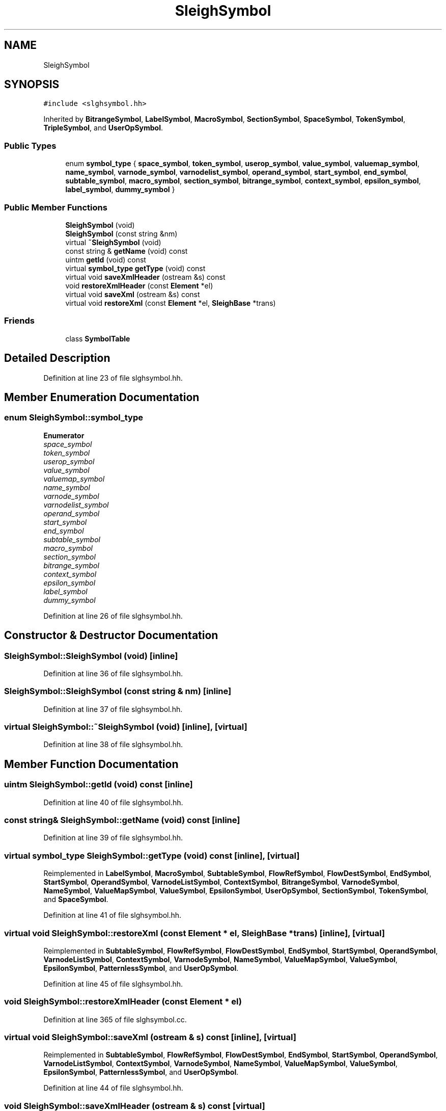 .TH "SleighSymbol" 3 "Sun Apr 14 2019" "decompile" \" -*- nroff -*-
.ad l
.nh
.SH NAME
SleighSymbol
.SH SYNOPSIS
.br
.PP
.PP
\fC#include <slghsymbol\&.hh>\fP
.PP
Inherited by \fBBitrangeSymbol\fP, \fBLabelSymbol\fP, \fBMacroSymbol\fP, \fBSectionSymbol\fP, \fBSpaceSymbol\fP, \fBTokenSymbol\fP, \fBTripleSymbol\fP, and \fBUserOpSymbol\fP\&.
.SS "Public Types"

.in +1c
.ti -1c
.RI "enum \fBsymbol_type\fP { \fBspace_symbol\fP, \fBtoken_symbol\fP, \fBuserop_symbol\fP, \fBvalue_symbol\fP, \fBvaluemap_symbol\fP, \fBname_symbol\fP, \fBvarnode_symbol\fP, \fBvarnodelist_symbol\fP, \fBoperand_symbol\fP, \fBstart_symbol\fP, \fBend_symbol\fP, \fBsubtable_symbol\fP, \fBmacro_symbol\fP, \fBsection_symbol\fP, \fBbitrange_symbol\fP, \fBcontext_symbol\fP, \fBepsilon_symbol\fP, \fBlabel_symbol\fP, \fBdummy_symbol\fP }"
.br
.in -1c
.SS "Public Member Functions"

.in +1c
.ti -1c
.RI "\fBSleighSymbol\fP (void)"
.br
.ti -1c
.RI "\fBSleighSymbol\fP (const string &nm)"
.br
.ti -1c
.RI "virtual \fB~SleighSymbol\fP (void)"
.br
.ti -1c
.RI "const string & \fBgetName\fP (void) const"
.br
.ti -1c
.RI "uintm \fBgetId\fP (void) const"
.br
.ti -1c
.RI "virtual \fBsymbol_type\fP \fBgetType\fP (void) const"
.br
.ti -1c
.RI "virtual void \fBsaveXmlHeader\fP (ostream &s) const"
.br
.ti -1c
.RI "void \fBrestoreXmlHeader\fP (const \fBElement\fP *el)"
.br
.ti -1c
.RI "virtual void \fBsaveXml\fP (ostream &s) const"
.br
.ti -1c
.RI "virtual void \fBrestoreXml\fP (const \fBElement\fP *el, \fBSleighBase\fP *trans)"
.br
.in -1c
.SS "Friends"

.in +1c
.ti -1c
.RI "class \fBSymbolTable\fP"
.br
.in -1c
.SH "Detailed Description"
.PP 
Definition at line 23 of file slghsymbol\&.hh\&.
.SH "Member Enumeration Documentation"
.PP 
.SS "enum \fBSleighSymbol::symbol_type\fP"

.PP
\fBEnumerator\fP
.in +1c
.TP
\fB\fIspace_symbol \fP\fP
.TP
\fB\fItoken_symbol \fP\fP
.TP
\fB\fIuserop_symbol \fP\fP
.TP
\fB\fIvalue_symbol \fP\fP
.TP
\fB\fIvaluemap_symbol \fP\fP
.TP
\fB\fIname_symbol \fP\fP
.TP
\fB\fIvarnode_symbol \fP\fP
.TP
\fB\fIvarnodelist_symbol \fP\fP
.TP
\fB\fIoperand_symbol \fP\fP
.TP
\fB\fIstart_symbol \fP\fP
.TP
\fB\fIend_symbol \fP\fP
.TP
\fB\fIsubtable_symbol \fP\fP
.TP
\fB\fImacro_symbol \fP\fP
.TP
\fB\fIsection_symbol \fP\fP
.TP
\fB\fIbitrange_symbol \fP\fP
.TP
\fB\fIcontext_symbol \fP\fP
.TP
\fB\fIepsilon_symbol \fP\fP
.TP
\fB\fIlabel_symbol \fP\fP
.TP
\fB\fIdummy_symbol \fP\fP
.PP
Definition at line 26 of file slghsymbol\&.hh\&.
.SH "Constructor & Destructor Documentation"
.PP 
.SS "SleighSymbol::SleighSymbol (void)\fC [inline]\fP"

.PP
Definition at line 36 of file slghsymbol\&.hh\&.
.SS "SleighSymbol::SleighSymbol (const string & nm)\fC [inline]\fP"

.PP
Definition at line 37 of file slghsymbol\&.hh\&.
.SS "virtual SleighSymbol::~SleighSymbol (void)\fC [inline]\fP, \fC [virtual]\fP"

.PP
Definition at line 38 of file slghsymbol\&.hh\&.
.SH "Member Function Documentation"
.PP 
.SS "uintm SleighSymbol::getId (void) const\fC [inline]\fP"

.PP
Definition at line 40 of file slghsymbol\&.hh\&.
.SS "const string& SleighSymbol::getName (void) const\fC [inline]\fP"

.PP
Definition at line 39 of file slghsymbol\&.hh\&.
.SS "virtual \fBsymbol_type\fP SleighSymbol::getType (void) const\fC [inline]\fP, \fC [virtual]\fP"

.PP
Reimplemented in \fBLabelSymbol\fP, \fBMacroSymbol\fP, \fBSubtableSymbol\fP, \fBFlowRefSymbol\fP, \fBFlowDestSymbol\fP, \fBEndSymbol\fP, \fBStartSymbol\fP, \fBOperandSymbol\fP, \fBVarnodeListSymbol\fP, \fBContextSymbol\fP, \fBBitrangeSymbol\fP, \fBVarnodeSymbol\fP, \fBNameSymbol\fP, \fBValueMapSymbol\fP, \fBValueSymbol\fP, \fBEpsilonSymbol\fP, \fBUserOpSymbol\fP, \fBSectionSymbol\fP, \fBTokenSymbol\fP, and \fBSpaceSymbol\fP\&.
.PP
Definition at line 41 of file slghsymbol\&.hh\&.
.SS "virtual void SleighSymbol::restoreXml (const \fBElement\fP * el, \fBSleighBase\fP * trans)\fC [inline]\fP, \fC [virtual]\fP"

.PP
Reimplemented in \fBSubtableSymbol\fP, \fBFlowRefSymbol\fP, \fBFlowDestSymbol\fP, \fBEndSymbol\fP, \fBStartSymbol\fP, \fBOperandSymbol\fP, \fBVarnodeListSymbol\fP, \fBContextSymbol\fP, \fBVarnodeSymbol\fP, \fBNameSymbol\fP, \fBValueMapSymbol\fP, \fBValueSymbol\fP, \fBEpsilonSymbol\fP, \fBPatternlessSymbol\fP, and \fBUserOpSymbol\fP\&.
.PP
Definition at line 45 of file slghsymbol\&.hh\&.
.SS "void SleighSymbol::restoreXmlHeader (const \fBElement\fP * el)"

.PP
Definition at line 365 of file slghsymbol\&.cc\&.
.SS "virtual void SleighSymbol::saveXml (ostream & s) const\fC [inline]\fP, \fC [virtual]\fP"

.PP
Reimplemented in \fBSubtableSymbol\fP, \fBFlowRefSymbol\fP, \fBFlowDestSymbol\fP, \fBEndSymbol\fP, \fBStartSymbol\fP, \fBOperandSymbol\fP, \fBVarnodeListSymbol\fP, \fBContextSymbol\fP, \fBVarnodeSymbol\fP, \fBNameSymbol\fP, \fBValueMapSymbol\fP, \fBValueSymbol\fP, \fBEpsilonSymbol\fP, \fBPatternlessSymbol\fP, and \fBUserOpSymbol\fP\&.
.PP
Definition at line 44 of file slghsymbol\&.hh\&.
.SS "void SleighSymbol::saveXmlHeader (ostream & s) const\fC [virtual]\fP"

.PP
Reimplemented in \fBSubtableSymbol\fP, \fBFlowRefSymbol\fP, \fBFlowDestSymbol\fP, \fBEndSymbol\fP, \fBStartSymbol\fP, \fBOperandSymbol\fP, \fBVarnodeListSymbol\fP, \fBContextSymbol\fP, \fBVarnodeSymbol\fP, \fBNameSymbol\fP, \fBValueMapSymbol\fP, \fBValueSymbol\fP, \fBEpsilonSymbol\fP, and \fBUserOpSymbol\fP\&.
.PP
Definition at line 357 of file slghsymbol\&.cc\&.
.SH "Friends And Related Function Documentation"
.PP 
.SS "friend class \fBSymbolTable\fP\fC [friend]\fP"

.PP
Definition at line 24 of file slghsymbol\&.hh\&.

.SH "Author"
.PP 
Generated automatically by Doxygen for decompile from the source code\&.
